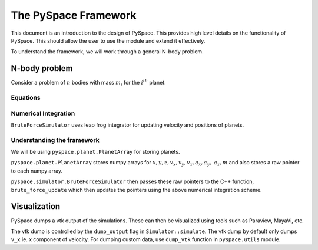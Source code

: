 =====================
The PySpace Framework
=====================

This document is an introduction to the design of PySpace. This provides high level details
on the functionality of PySpace. This should allow the user to use the module and extend it
effectively.

To understand the framework, we will work through a general N-body problem.

--------------
N-body problem
--------------

Consider a problem of :math:`n` bodies with mass :math:`m_i` for the :math:`i^{th}` planet. 

Equations
~~~~~~~~~

.. math::
    :label: force    

    a_i = \sum_{\substack{j=1 \\ j\neq i}}^{n} G \frac{m_j}{r_{ij}^3} (\vec{r_j} - \vec{r_i})

Numerical Integration
~~~~~~~~~~~~~~~~~~~~~

``BruteForceSimulator`` uses leap frog integrator for updating velocity and positions of planets.

.. math::
    :label: position

    x_{i+1} = x_i + v_i\Delta t + \frac{1}{2}a_i\Delta t^2

.. math::
    :label: velocity

    v_{i+1} = v_i + \frac{1}{2}(a_i + a_{i+1})\Delta t


Understanding the framework
~~~~~~~~~~~~~~~~~~~~~~~~~~~

We will be using ``pyspace.planet.PlanetArray`` for storing planets.

``pyspace.planet.PlanetArray`` stores numpy arrays for :math:`x, y, z, v_x, v_y, v_z, a_x, a_y, \
a_z, m` and also stores a raw pointer to each numpy array.

``pyspace.simulator.BruteForceSimulator`` then passes these raw pointers to the C++ function, 
``brute_force_update`` which then updates the pointers using the above numerical integration 
scheme.

-------------
Visualization
-------------

PySpace dumps a vtk output of the simulations. These can then be visualized using tools such as 
Paraview, MayaVi, etc.

The vtk dump is controlled by the ``dump_output`` flag in ``Simulator::simulate``.
The vtk dump by default only dumps ``v_x`` ie. x component of velocity.
For dumping custom data, use ``dump_vtk`` function in ``pyspace.utils`` module.

